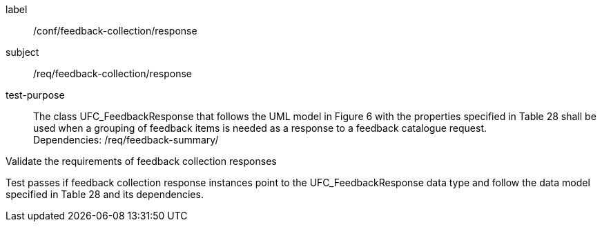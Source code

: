 [[ats_core_http]]
[abstract_test]
====
[%metadata]
label:: /conf/feedback-collection/response
subject:: /req/feedback-collection/response
test-purpose:: The class UFC_FeedbackResponse that follows the UML model in Figure 6 with the properties specified in Table 28 shall be used when a grouping of feedback items is needed as a response to a feedback catalogue request. +
Dependencies: /req/feedback-summary/

[.component,class=test method]
=====
[.component,class=step]
--
Validate the requirements of feedback collection responses
--

[.component,class=step]
--
Test passes if feedback collection response instances point to the UFC_FeedbackResponse data type and follow the data model specified in Table 28 and its dependencies.
--
=====
====